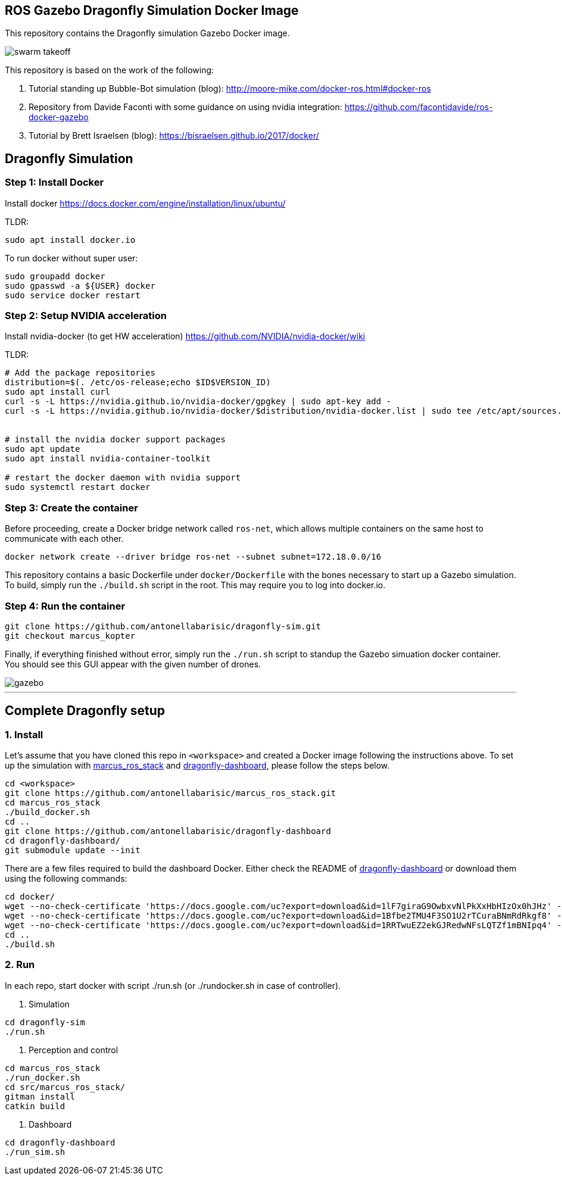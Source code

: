== ROS Gazebo Dragonfly Simulation Docker Image

This repository contains the Dragonfly simulation Gazebo Docker image.

image::images/swarm_takeoff.gif[]

This repository is based on the work of the following:

. Tutorial standing up Bubble-Bot simulation (blog): http://moore-mike.com/docker-ros.html#docker-ros
. Repository from Davide Faconti with some guidance on using nvidia integration: https://github.com/facontidavide/ros-docker-gazebo
. Tutorial by Brett Israelsen (blog): https://bisraelsen.github.io/2017/docker/

## Dragonfly Simulation
=== Step 1: Install Docker
Install docker https://docs.docker.com/engine/installation/linux/ubuntu/

.TLDR:
----
sudo apt install docker.io
----

To run docker without super user:

----
sudo groupadd docker
sudo gpasswd -a ${USER} docker
sudo service docker restart
----

=== Step 2: Setup NVIDIA acceleration

Install nvidia-docker (to get HW acceleration) https://github.com/NVIDIA/nvidia-docker/wiki

.TLDR:
----
# Add the package repositories
distribution=$(. /etc/os-release;echo $ID$VERSION_ID)
sudo apt install curl
curl -s -L https://nvidia.github.io/nvidia-docker/gpgkey | sudo apt-key add -
curl -s -L https://nvidia.github.io/nvidia-docker/$distribution/nvidia-docker.list | sudo tee /etc/apt/sources.list.d/nvidia-docker.list


# install the nvidia docker support packages
sudo apt update
sudo apt install nvidia-container-toolkit

# restart the docker daemon with nvidia support
sudo systemctl restart docker

----

=== Step 3: Create the container
Before proceeding, create a Docker bridge network called ```ros-net```, which allows multiple containers on the same host to communicate with each other.
```
docker network create --driver bridge ros-net --subnet subnet=172.18.0.0/16
```

This repository contains a basic Dockerfile under `docker/Dockerfile` with the bones necessary to start up a Gazebo simulation.
To build, simply run the `./build.sh` script in the root.  This may require you to log into docker.io.

=== Step 4: Run the container
```
git clone https://github.com/antonellabarisic/dragonfly-sim.git
git checkout marcus_kopter
```

Finally, if everything finished without error, simply run the `./run.sh` script to standup the Gazebo simuation docker container.
You should see this GUI appear with the given number of drones.

image::images/gazebo.png[]

---

## Complete Dragonfly setup
### 1. Install
Let's assume that you have cloned this repo in ```<workspace>``` and created a Docker image following the instructions above. To set up the simulation with https://github.com/antonellabarisic/marcus_ros_stack.git[marcus_ros_stack] and https://github.com/antonellabarisic/dragonfly-dashboard[dragonfly-dashboard], please follow the steps below. 


```
cd <workspace>
git clone https://github.com/antonellabarisic/marcus_ros_stack.git
cd marcus_ros_stack
./build_docker.sh
cd ..
git clone https://github.com/antonellabarisic/dragonfly-dashboard
cd dragonfly-dashboard/
git submodule update --init
```
There are a few files required to build the dashboard Docker. Either check the README of https://github.com/antonellabarisic/dragonfly-dashboard[dragonfly-dashboard] or download them using the following commands:
```
cd docker/
wget --no-check-certificate 'https://docs.google.com/uc?export=download&id=1lF7giraG9OwbxvNlPkXxHbHIzOx0hJHz' -O jdk-11.0.13_linux-x64_bin.tar.gz
wget --no-check-certificate 'https://docs.google.com/uc?export=download&id=1Bfbe2TMU4F3SO1U2rTCuraBNmRdRkgf8' -O arcgis-java-jnilibs-100.10.0.zip
wget --no-check-certificate 'https://docs.google.com/uc?export=download&id=1RRTwuEZ2ekGJRedwNFsLQTZf1mBNIpq4' -O arcgis-java-resources-100.10.0.zip
cd ..
./build.sh
```
### 2. Run
In each repo, start docker with script ./run.sh (or ./rundocker.sh in case of controller).

1. Simulation
``` 
cd dragonfly-sim
./run.sh
```
2. Perception and control
```
cd marcus_ros_stack
./run_docker.sh
cd src/marcus_ros_stack/
gitman install
catkin build
```
3. Dashboard
``` 
cd dragonfly-dashboard
./run_sim.sh
```



